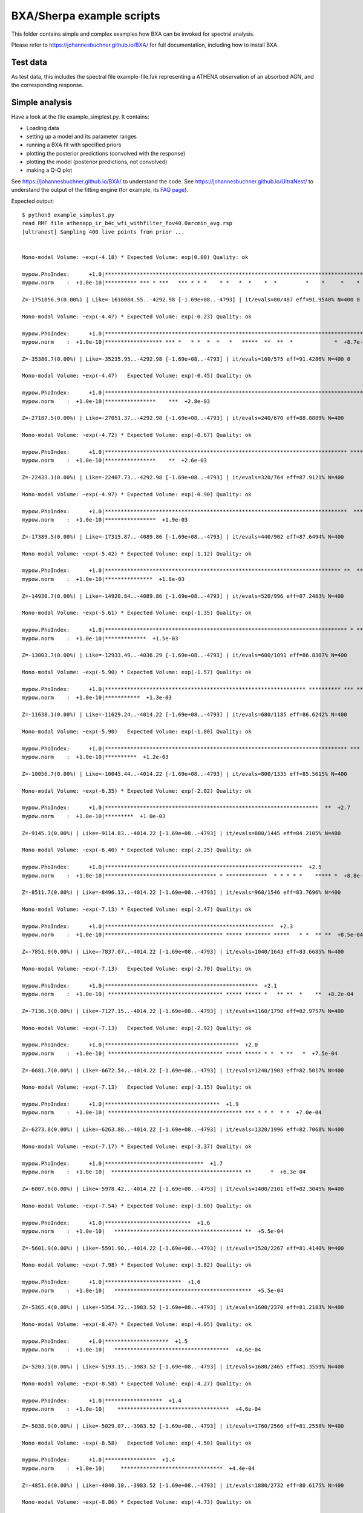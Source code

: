 BXA/Sherpa example scripts
==========================

This folder contains simple and complex examples
how BXA can be invoked for spectral analysis.

Please refer to https://johannesbuchner.github.io/BXA/
for full documentation, including how to install BXA.


Test data
-------------------

As test data, this includes the spectral file example-file.fak
representing a ATHENA observation of an absorbed AGN, and the corresponding 
response.

Simple analysis
-----------------

Have a look at the file example_simplest.py. It contains:

* Loading data
* setting up a model and its parameter ranges
* running a BXA fit with specified priors
* plotting the posterior predictions (convolved with the response)
* plotting the model (posterior predictions, not convolved)
* making a Q-Q plot

See https://johannesbuchner.github.io/BXA/ to understand the code.
See https://johannesbuchner.github.io/UltraNest/ to understand the output of the
fitting engine (for example, its `FAQ page <https://johannesbuchner.github.io/UltraNest/issues.html>`_).

Expected output::

	$ python3 example_simplest.py
	read RMF file athenapp_ir_b4c_wfi_withfilter_fov40.0arcmin_avg.rsp
	[ultranest] Sampling 400 live points from prior ...


	Mono-modal Volume: ~exp(-4.18) * Expected Volume: exp(0.00) Quality: ok

	mypow.PhoIndex:      +1.0|***********************************************************************************|     +3.0
	mypow.norm    :  +1.0e-10|********** *** * ***   *** * * *    * *   *  *    *  *         *    *     *    *   | +1.0e+01

	Z=-1751856.9(0.00%) | Like=-1618084.55..-4292.98 [-1.69e+08..-4793] | it/evals=80/487 eff=91.9540% N=400 0 

	Mono-modal Volume: ~exp(-4.47) * Expected Volume: exp(-0.23) Quality: ok

	mypow.PhoIndex:      +1.0|***********************************************************************************|     +3.0
	mypow.norm    :  +1.0e-10|****************** *** *   * *  *  *   *   *****  **  **  *             *  +8.7e-02| +1.0e-01

	Z=-35380.7(0.00%) | Like=-35235.95..-4292.98 [-1.69e+08..-4793] | it/evals=160/575 eff=91.4286% N=400 0 

	Mono-modal Volume: ~exp(-4.47)   Expected Volume: exp(-0.45) Quality: ok

	mypow.PhoIndex:      +1.0|***********************************************************************************|     +3.0
	mypow.norm    :  +1.0e-10|****************    ***  +2.8e-03                                                  | +1.0e-02

	Z=-27187.5(0.00%) | Like=-27051.37..-4292.98 [-1.69e+08..-4793] | it/evals=240/670 eff=88.8889% N=400 

	Mono-modal Volume: ~exp(-4.72) * Expected Volume: exp(-0.67) Quality: ok

	mypow.PhoIndex:      +1.0|**************************************************************************** ******|     +3.0
	mypow.norm    :  +1.0e-10|****************    **  +2.6e-03                                                   | +1.0e-02

	Z=-22433.1(0.00%) | Like=-22407.73..-4292.98 [-1.69e+08..-4793] | it/evals=320/764 eff=87.9121% N=400 

	Mono-modal Volume: ~exp(-4.97) * Expected Volume: exp(-0.90) Quality: ok

	mypow.PhoIndex:      +1.0|****************************************************************************  *****|     +3.0
	mypow.norm    :  +1.0e-10|****************  +1.9e-03                                                         | +1.0e-02

	Z=-17389.5(0.00%) | Like=-17315.87..-4089.86 [-1.69e+08..-4793] | it/evals=440/902 eff=87.6494% N=400 

	Mono-modal Volume: ~exp(-5.42) * Expected Volume: exp(-1.12) Quality: ok

	mypow.PhoIndex:      +1.0|************************************************************************** **  ****|     +3.0
	mypow.norm    :  +1.0e-10|***************  +1.8e-03                                                          | +1.0e-02

	Z=-14930.7(0.00%) | Like=-14920.84..-4089.86 [-1.69e+08..-4793] | it/evals=520/996 eff=87.2483% N=400 

	Mono-modal Volume: ~exp(-5.61) * Expected Volume: exp(-1.35) Quality: ok

	mypow.PhoIndex:      +1.0|**************************************************************************** * ****|     +3.0
	mypow.norm    :  +1.0e-10|*************  +1.5e-03                                                            | +1.0e-02

	Z=-13003.7(0.00%) | Like=-12933.49..-4036.29 [-1.69e+08..-4793] | it/evals=600/1091 eff=86.8307% N=400 

	Mono-modal Volume: ~exp(-5.90) * Expected Volume: exp(-1.57) Quality: ok

	mypow.PhoIndex:      +1.0|*************************************************************** ********** *** ****|     +3.0
	mypow.norm    :  +1.0e-10|***********  +1.3e-03                                                              | +1.0e-02

	Z=-11638.1(0.00%) | Like=-11629.24..-4014.22 [-1.69e+08..-4793] | it/evals=680/1185 eff=86.6242% N=400 

	Mono-modal Volume: ~exp(-5.90)   Expected Volume: exp(-1.80) Quality: ok

	mypow.PhoIndex:      +1.0|**************************************************************************** *** * |     +3.0
	mypow.norm    :  +1.0e-10|**********  +1.2e-03                                                               | +1.0e-02

	Z=-10056.7(0.00%) | Like=-10045.44..-4014.22 [-1.69e+08..-4793] | it/evals=800/1335 eff=85.5615% N=400 

	Mono-modal Volume: ~exp(-6.35) * Expected Volume: exp(-2.02) Quality: ok

	mypow.PhoIndex:      +1.0|*******************************************************************  **  +2.7      |     +3.0
	mypow.norm    :  +1.0e-10|*********  +1.0e-03                                                                | +1.0e-02

	Z=-9145.1(0.00%) | Like=-9114.83..-4014.22 [-1.69e+08..-4793] | it/evals=880/1445 eff=84.2105% N=400 

	Mono-modal Volume: ~exp(-6.40) * Expected Volume: exp(-2.25) Quality: ok

	mypow.PhoIndex:      +1.0|**************************************************************  +2.5               |     +3.0
	mypow.norm    :  +1.0e-10|*********************************** * *************  * * * * *    ***** *  +8.8e-04| +1.0e-03

	Z=-8511.7(0.00%) | Like=-8496.13..-4014.22 [-1.69e+08..-4793] | it/evals=960/1546 eff=83.7696% N=400 

	Mono-modal Volume: ~exp(-7.13) * Expected Volume: exp(-2.47) Quality: ok

	mypow.PhoIndex:      +1.0|*****************************************************  +2.3                        |     +3.0
	mypow.norm    :  +1.0e-10|************************************* ***** ******** *****   * *  ** **  +8.5e-04  | +1.0e-03

	Z=-7851.9(0.00%) | Like=-7837.07..-4014.22 [-1.69e+08..-4793] | it/evals=1040/1643 eff=83.6685% N=400 

	Mono-modal Volume: ~exp(-7.13)   Expected Volume: exp(-2.70) Quality: ok

	mypow.PhoIndex:      +1.0|************************************************  +2.1                             |     +3.0
	mypow.norm    :  +1.0e-10| ************************************ ***** ***** *   ** **  *    **  +8.2e-04     | +1.0e-03

	Z=-7136.3(0.00%) | Like=-7127.15..-4014.22 [-1.69e+08..-4793] | it/evals=1160/1798 eff=82.9757% N=400 

	Mono-modal Volume: ~exp(-7.13)   Expected Volume: exp(-2.92) Quality: ok

	mypow.PhoIndex:      +1.0|******************************************  +2.0                                   |     +3.0
	mypow.norm    :  +1.0e-10| ************************************ ***** ***** * *  * **   *  +7.5e-04          | +1.0e-03

	Z=-6681.7(0.00%) | Like=-6672.54..-4014.22 [-1.69e+08..-4793] | it/evals=1240/1903 eff=82.5017% N=400 

	Mono-modal Volume: ~exp(-7.13)   Expected Volume: exp(-3.15) Quality: ok

	mypow.PhoIndex:      +1.0|************************************  +1.9                                         |     +3.0
	mypow.norm    :  +1.0e-10| ****************************************** *** * * *  * *  +7.0e-04               | +1.0e-03

	Z=-6273.8(0.00%) | Like=-6263.88..-4014.22 [-1.69e+08..-4793] | it/evals=1320/1996 eff=82.7068% N=400 

	Mono-modal Volume: ~exp(-7.17) * Expected Volume: exp(-3.37) Quality: ok

	mypow.PhoIndex:      +1.0|*******************************  +1.7                                              |     +3.0
	mypow.norm    :  +1.0e-10|  ***************************************** **      *  +6.3e-04                    | +1.0e-03

	Z=-6007.6(0.00%) | Like=-5978.42..-4014.22 [-1.69e+08..-4793] | it/evals=1400/2101 eff=82.3045% N=400 

	Mono-modal Volume: ~exp(-7.54) * Expected Volume: exp(-3.60) Quality: ok

	mypow.PhoIndex:      +1.0|***************************  +1.6                                                  |     +3.0
	mypow.norm    :  +1.0e-10|   **************************************** **  +5.5e-04                           | +1.0e-03

	Z=-5601.9(0.00%) | Like=-5591.90..-4014.22 [-1.69e+08..-4793] | it/evals=1520/2267 eff=81.4140% N=400 

	Mono-modal Volume: ~exp(-7.98) * Expected Volume: exp(-3.82) Quality: ok

	mypow.PhoIndex:      +1.0|************************  +1.6                                                     |     +3.0
	mypow.norm    :  +1.0e-10|   *******************************************  +5.5e-04                           | +1.0e-03

	Z=-5365.4(0.00%) | Like=-5354.72..-3983.52 [-1.69e+08..-4793] | it/evals=1600/2370 eff=81.2183% N=400 

	Mono-modal Volume: ~exp(-8.47) * Expected Volume: exp(-4.05) Quality: ok

	mypow.PhoIndex:      +1.0|********************  +1.5                                                         |     +3.0
	mypow.norm    :  +1.0e-10|   ************************************  +4.6e-04                                  | +1.0e-03

	Z=-5203.1(0.00%) | Like=-5193.15..-3983.52 [-1.69e+08..-4793] | it/evals=1680/2465 eff=81.3559% N=400 

	Mono-modal Volume: ~exp(-8.58) * Expected Volume: exp(-4.27) Quality: ok

	mypow.PhoIndex:      +1.0|******************  +1.4                                                           |     +3.0
	mypow.norm    :  +1.0e-10|    ***********************************  +4.6e-04                                  | +1.0e-03

	Z=-5038.9(0.00%) | Like=-5029.07..-3983.52 [-1.69e+08..-4793] | it/evals=1760/2566 eff=81.2558% N=400 

	Mono-modal Volume: ~exp(-8.58)   Expected Volume: exp(-4.50) Quality: ok

	mypow.PhoIndex:      +1.0|****************  +1.4                                                             |     +3.0
	mypow.norm    :  +1.0e-10|     ********************************  +4.4e-04                                    | +1.0e-03

	Z=-4851.6(0.00%) | Like=-4840.10..-3983.52 [-1.69e+08..-4793] | it/evals=1880/2732 eff=80.6175% N=400 

	Mono-modal Volume: ~exp(-8.86) * Expected Volume: exp(-4.73) Quality: ok

	mypow.PhoIndex:      +1.0|**************  +1.3                                                               |     +3.0
	mypow.norm    :  +1.0e-10|     ******************************  +4.2e-04                                      | +1.0e-03

	Z=-4738.8(0.00%) | Like=-4728.77..-3971.79 [-4792.1998..-3996.6500] | it/evals=1960/2840 eff=80.3279% N=400 

	Mono-modal Volume: ~exp(-9.17) * Expected Volume: exp(-4.95) Quality: ok

	mypow.PhoIndex:      +1.0|************  +1.3                                                                 |     +3.0
	mypow.norm    :  +1.0e-10|      ****************************  +4.0e-04                                       | +1.0e-03

	Z=-4641.1(0.00%) | Like=-4628.17..-3971.79 [-4792.1998..-3996.6500] | it/evals=2040/2944 eff=80.1887% N=400 

	Mono-modal Volume: ~exp(-9.50) * Expected Volume: exp(-5.18) Quality: ok

	mypow.PhoIndex:      +1.0|**********  +1.2                                                                   |     +3.0
	mypow.norm    :  +1.0e-10|      ***************************  +3.9e-04                                        | +1.0e-03

	Z=-4550.0(0.00%) | Like=-4539.21..-3964.70 [-4792.1998..-3996.6500] | it/evals=2120/3047 eff=80.0907% N=400 

	Mono-modal Volume: ~exp(-9.98) * Expected Volume: exp(-5.40) Quality: ok

	mypow.PhoIndex:      +1.0|*********  +1.2                                                                    |     +3.0
	mypow.norm    :  +1.0e-10|       ************************  +3.6e-04                                          | +1.0e-03

	Z=-4446.3(0.00%) | Like=-4434.45..-3963.07 [-4792.1998..-3996.6500] | it/evals=2240/3201 eff=79.9714% N=400 

	Mono-modal Volume: ~exp(-9.98)   Expected Volume: exp(-5.63) Quality: ok

	mypow.PhoIndex:      +1.0|********  +1.2                                                                     |     +3.0
	mypow.norm    :  +1.0e-10|       **********************  +3.5e-04                                            | +1.0e-03

	Z=-4385.8(0.00%) | Like=-4374.52..-3963.07 [-4792.1998..-3996.6500] | it/evals=2320/3300 eff=80.0000% N=400 

	Mono-modal Volume: ~exp(-9.98)   Expected Volume: exp(-5.85) Quality: ok

	mypow.PhoIndex:      +1.0|*******  +1.2                                                                      |     +3.0
	mypow.norm    :  +1.0e-10|        *********************  +3.4e-04                                            | +1.0e-03

	Z=-4336.2(0.00%) | Like=-4324.51..-3963.07 [-4792.1998..-3996.6500] | it/evals=2400/3403 eff=79.9201% N=400 

	Mono-modal Volume: ~exp(-10.07) * Expected Volume: exp(-6.08) Quality: ok

	mypow.PhoIndex:      +1.0|******  +1.1                                                                       |     +3.0
	mypow.norm    :   +0.0000|        ********************  +0.0003                                              |  +0.0010

	Z=-4293.3(0.00%) | Like=-4281.53..-3957.55 [-4792.1998..-3996.6500] | it/evals=2480/3508 eff=79.7941% N=400 

	Mono-modal Volume: ~exp(-10.38) * Expected Volume: exp(-6.30) Quality: ok

	mypow.PhoIndex:      +1.0|*****  +1.1                                                                        |     +3.0
	mypow.norm    :   +0.0000|         *****************  +0.0003                                                |  +0.0010

	Z=-4228.9(0.00%) | Like=-4217.46..-3957.55 [-4792.1998..-3996.6500] | it/evals=2600/3662 eff=79.7057% N=400 

	Mono-modal Volume: ~exp(-10.63) * Expected Volume: exp(-6.53) Quality: ok

	mypow.PhoIndex:      +1.0|*****  +1.1                                                                        |     +3.0
	mypow.norm    :   +0.0000|         *****************  +0.0003                                                |  +0.0010

	Z=-4195.0(0.00%) | Like=-4182.98..-3957.55 [-4792.1998..-3996.6500] | it/evals=2680/3770 eff=79.5252% N=400 

	Mono-modal Volume: ~exp(-11.36) * Expected Volume: exp(-6.75) Quality: ok

	mypow.PhoIndex:      +1.0|****  +1.1                                                                         |     +3.0
	mypow.norm    :   +0.0000|         ****************  +0.0003                                                 |  +0.0010

	Z=-4166.7(0.00%) | Like=-4155.08..-3957.55 [-4792.1998..-3996.6500] | it/evals=2760/3875 eff=79.4245% N=400 

	Mono-modal Volume: ~exp(-11.36)   Expected Volume: exp(-6.98) Quality: ok

	mypow.PhoIndex:      +1.0|****  +1.1                                                                         |     +3.0
	mypow.norm    :   +0.0000|          ***************  +0.0003                                                 |  +0.0010

	Z=-4143.4(0.00%) | Like=-4129.42..-3951.45 [-4792.1998..-3996.6500] | it/evals=2840/3970 eff=79.5518% N=400 

	Mono-modal Volume: ~exp(-11.36)   Expected Volume: exp(-7.20) Quality: ok

	mypow.PhoIndex:      +1.0|***  +1.1                                                                          |     +3.0
	mypow.norm    :   +0.0000|          **************  +0.0003                                                  |  +0.0010

	Z=-4111.1(0.00%) | Like=-4099.43..-3951.45 [-4792.1998..-3996.6500] | it/evals=2960/4133 eff=79.2928% N=400 

	Mono-modal Volume: ~exp(-11.54) * Expected Volume: exp(-7.43) Quality: ok

	mypow.PhoIndex:      +1.0|***  +1.1                                                                          |     +3.0
	mypow.norm    :   +0.0000|  +0.0001  ************  +0.0003                                                   |  +0.0010

	Z=-4097.6(0.00%) | Like=-4085.70..-3951.45 [-4792.1998..-3996.6500] | it/evals=3040/4233 eff=79.3112% N=400 

	Mono-modal Volume: ~exp(-11.77) * Expected Volume: exp(-7.65) Quality: ok

	mypow.PhoIndex:     +1.00|***  +1.05                                                                         |    +3.00
	mypow.norm    :   +0.0000|  +0.0001  ************  +0.0003                                                   |  +0.0010

	Z=-4081.9(0.00%) | Like=-4069.83..-3951.45 [-4792.1998..-3996.6500] | it/evals=3120/4330 eff=79.3893% N=400 

	Mono-modal Volume: ~exp(-12.28) * Expected Volume: exp(-7.88) Quality: ok

	mypow.PhoIndex:     +1.00|**  +1.04                                                                          |    +3.00
	mypow.norm    :   +0.0000|  +0.0001  ***********  +0.0003                                                    |  +0.0010

	Z=-4064.9(0.00%) | Like=-4052.76..-3951.45 [-4792.1998..-3996.6500] | it/evals=3200/4431 eff=79.3848% N=400 

	Mono-modal Volume: ~exp(-12.39) * Expected Volume: exp(-8.10) Quality: ok

	mypow.PhoIndex:     +1.00|**  +1.04                                                                          |    +3.00
	mypow.norm    :   +0.0000|  +0.0001  ***********  +0.0003                                                    |  +0.0010

	Z=-4046.8(0.00%) | Like=-4034.00..-3951.45 [-4792.1998..-3996.6500] | it/evals=3320/4578 eff=79.4639% N=400 

	Mono-modal Volume: ~exp(-12.73) * Expected Volume: exp(-8.33) Quality: ok

	mypow.PhoIndex:     +1.00|**  +1.03                                                                          |    +3.00
	mypow.norm    :   +0.0000|   +0.0001  **********  +0.0003                                                    |  +0.0010

	Z=-4036.1(0.00%) | Like=-4023.75..-3951.45 [-4792.1998..-3996.6500] | it/evals=3400/4677 eff=79.4950% N=400 

	Mono-modal Volume: ~exp(-12.73)   Expected Volume: exp(-8.55) Quality: ok

	mypow.PhoIndex:     +1.00|**  +1.03                                                                          |    +3.00
	mypow.norm    :  +0.00000|  +0.00015  *********  +0.00025                                                    | +0.00100

	Z=-4028.1(0.00%) | Like=-4015.62..-3951.45 [-4792.1998..-3996.6500] | it/evals=3480/4781 eff=79.4339% N=400 

	Mono-modal Volume: ~exp(-13.13) * Expected Volume: exp(-8.78) Quality: ok

	mypow.PhoIndex:     +1.00|*  +1.02                                                                           |    +3.00
	mypow.norm    :  +0.00000|  +0.00015  *********  +0.00024                                                    | +0.00100

	Z=-4020.5(0.00%) | Like=-4008.05..-3951.45 [-4792.1998..-3996.6500] | it/evals=3560/4878 eff=79.4998% N=400 

	Mono-modal Volume: ~exp(-13.31) * Expected Volume: exp(-9.00) Quality: ok

	mypow.PhoIndex:     +1.00|*  +1.02                                                                           |    +3.00
	mypow.norm    :  +0.00000|   +0.00016  *******  +0.00024                                                     | +0.00100

	Z=-4010.1(0.00%) | Like=-3997.18..-3951.45 [-4792.1998..-3996.6500] | it/evals=3680/5020 eff=79.6537% N=400 

	Mono-modal Volume: ~exp(-13.31)   Expected Volume: exp(-9.23) Quality: ok

	mypow.PhoIndex:     +1.00|*  +1.02                                                                           |    +3.00
	mypow.norm    :  +0.00000|   +0.00016  *******  +0.00024                                                     | +0.00100

	Z=-4004.0(0.00%) | Like=-3990.83..-3951.45 [-3996.5018..-3957.5958] | it/evals=3760/5130 eff=79.4926% N=400 

	Mono-modal Volume: ~exp(-13.47) * Expected Volume: exp(-9.45) Quality: ok

	mypow.PhoIndex:     +1.00|*  +1.01                                                                           |    +3.00
	mypow.norm    :  +0.00000|   +0.00016  *******  +0.00023                                                     | +0.00100

	Z=-3998.1(0.00%) | Like=-3985.07..-3951.45 [-3996.5018..-3957.5958] | it/evals=3840/5231 eff=79.4866% N=400 

	Mono-modal Volume: ~exp(-13.87) * Expected Volume: exp(-9.68) Quality: ok

	mypow.PhoIndex:     +1.00|*  +1.01                                                                           |    +3.00
	mypow.norm    :  +0.00000|   +0.00017  *******  +0.00023                                                     | +0.00100

	Z=-3993.5(0.00%) | Like=-3980.50..-3951.45 [-3996.5018..-3957.5958] | it/evals=3920/5337 eff=79.4004% N=400 

	Mono-modal Volume: ~exp(-14.06) * Expected Volume: exp(-9.90) Quality: ok

	mypow.PhoIndex:     +1.00|*  +1.01                                                                           |    +3.00
	mypow.norm    :  +0.00000|   +0.00017  *******  +0.00023                                                     | +0.00100

	Z=-3988.5(0.00%) | Like=-3975.65..-3951.42 [-3996.5018..-3957.5958] | it/evals=4040/5496 eff=79.2779% N=400 

	Mono-modal Volume: ~exp(-14.45) * Expected Volume: exp(-10.13) Quality: ok

	mypow.PhoIndex:    +1.000|*  +1.009                                                                          |   +3.000
	mypow.norm    :  +0.00000|    +0.00017  *****  +0.00023                                                      | +0.00100

	Z=-3985.3(0.00%) | Like=-3972.21..-3951.42 [-3996.5018..-3957.5958] | it/evals=4120/5601 eff=79.2155% N=400 

	Mono-modal Volume: ~exp(-14.45)   Expected Volume: exp(-10.35) Quality: ok

	mypow.PhoIndex:    +1.000|*  +1.008                                                                          |   +3.000
	mypow.norm    :  +0.00000|    +0.00017  *****  +0.00022                                                      | +0.00100

	Z=-3982.7(0.00%) | Like=-3969.75..-3951.42 [-3996.5018..-3957.5958] | it/evals=4200/5701 eff=79.2303% N=400 

	Mono-modal Volume: ~exp(-14.45)   Expected Volume: exp(-10.58) Quality: ok

	mypow.PhoIndex:    +1.000|*  +1.007                                                                          |   +3.000
	mypow.norm    :  +0.00000|    +0.00017  *****  +0.00022                                                      | +0.00100

	Z=-3980.4(0.00%) | Like=-3967.22..-3951.42 [-3996.5018..-3957.5958] | it/evals=4280/5801 eff=79.2446% N=400 

	Mono-modal Volume: ~exp(-14.59) * Expected Volume: exp(-10.80) Quality: ok

	mypow.PhoIndex:    +0.000|                   +1.000  *  +1.006                                               |   +3.000
	mypow.norm    :  +0.00000|    +0.00017  *****  +0.00022                                                      | +0.00100

	Z=-3977.2(0.00%) | Like=-3963.98..-3951.42 [-3996.5018..-3957.5958] | it/evals=4400/5982 eff=78.8248% N=400 

	Mono-modal Volume: ~exp(-15.69) * Expected Volume: exp(-11.02) Quality: ok

	mypow.PhoIndex:    +1.000|*  +1.005                                                                          |   +3.000
	mypow.norm    :  +0.00000|    +0.00018  *****  +0.00022                                                      | +0.00100

	Z=-3975.6(0.00%) | Like=-3962.46..-3951.42 [-3996.5018..-3957.5958] | it/evals=4480/6082 eff=78.8455% N=400 

	Mono-modal Volume: ~exp(-15.69)   Expected Volume: exp(-11.25) Quality: ok

	mypow.PhoIndex:    +1.000|*  +1.004                                                                          |   +3.000
	mypow.norm    :  +0.00000|    +0.00018  ****  +0.00022                                                       | +0.00100

	Z=-3974.3(0.02%) | Like=-3961.07..-3951.42 [-3996.5018..-3957.5958] | it/evals=4560/6182 eff=78.8654% N=400 

	Mono-modal Volume: ~exp(-15.79) * Expected Volume: exp(-11.47) Quality: ok

	mypow.PhoIndex:    +1.000|*  +1.004                                                                          |   +3.000
	mypow.norm    :  +0.00000|    +0.00018  ****  +0.00021                                                       | +0.00100

	Z=-3973.1(0.05%) | Like=-3959.76..-3951.42 [-3996.5018..-3957.5958] | it/evals=4640/6279 eff=78.9250% N=400 

	Mono-modal Volume: ~exp(-15.79)   Expected Volume: exp(-11.70) Quality: ok

	mypow.PhoIndex:    +1.000|*  +1.003                                                                          |   +3.000
	mypow.norm    :  +0.00000|    +0.00018  ****  +0.00021                                                       | +0.00100

	Z=-3971.6(0.27%) | Like=-3958.21..-3951.42 [-3996.5018..-3957.5958] | it/evals=4760/6439 eff=78.8210% N=400 

	Mono-modal Volume: ~exp(-16.30) * Expected Volume: exp(-11.92) Quality: ok

	mypow.PhoIndex:    +1.000|*  +1.003                                                                          |   +3.000
	mypow.norm    :  +0.00000|     +0.00018  ***  +0.00021                                                       | +0.00100

	Z=-3970.7(0.61%) | Like=-3957.32..-3951.42 [-3957.5844..-3954.9980] | it/evals=4840/6549 eff=78.7120% N=400 

	Mono-modal Volume: ~exp(-16.54) * Expected Volume: exp(-12.15) Quality: correlation length: 776 (-)

	mypow.PhoIndex:    +1.000|*  +1.002                                                                          |   +3.000
	mypow.norm    :  +0.00000|     +0.00018  ***  +0.00021                                                       | +0.00100

	Z=-3970.0(1.32%) | Like=-3956.53..-3951.42 [-3957.5844..-3954.9980] | it/evals=4920/6648 eff=78.7452% N=400 

	Mono-modal Volume: ~exp(-16.92) * Expected Volume: exp(-12.37) Quality: correlation length: 776 (-)

	mypow.PhoIndex:    +0.000|                   +1.000  *  +1.002                                               |   +3.000
	mypow.norm    :  +0.00000|     +0.00018  ***  +0.00021                                                       | +0.00100

	Z=-3969.4(2.56%) | Like=-3955.73..-3951.42 [-3957.5844..-3954.9980] | it/evals=5000/6761 eff=78.6040% N=400 

	Mono-modal Volume: ~exp(-17.01) * Expected Volume: exp(-12.60) Quality: correlation length: 776 (-)

	mypow.PhoIndex:    +0.000|                   +1.000  *  +1.002                                               |   +3.000
	mypow.norm    :  +0.00000|     +0.00018  ***  +0.00021                                                       | +0.00100

	Z=-3968.6(5.35%) | Like=-3955.08..-3951.42 [-3957.5844..-3954.9980] | it/evals=5120/6904 eff=78.7208% N=400 

	Mono-modal Volume: ~exp(-17.21) * Expected Volume: exp(-12.82) Quality: correlation length: 776 (-)

	mypow.PhoIndex:    +0.000|                   +1.000  *  +1.001                                               |   +3.000
	mypow.norm    :  +0.00000|     +0.00019  ***  +0.00021                                                       | +0.00100

	Z=-3968.2(8.05%) | Like=-3954.52..-3951.35 [-3954.9942..-3954.3317] | it/evals=5200/7012 eff=78.6449% N=400 

	Mono-modal Volume: ~exp(-17.59) * Expected Volume: exp(-13.05) Quality: correlation length: 776 (-)

	mypow.PhoIndex:    +0.000|                   +1.000  *  +1.001                                               |   +3.000
	mypow.norm    :  +0.00000|     +0.00019  ***  +0.00021                                                       | +0.00100

	Z=-3967.8(11.87%) | Like=-3954.02..-3951.35 [-3954.0245..-3954.0104]*| it/evals=5280/7115 eff=78.6299% N=400 

	Mono-modal Volume: ~exp(-17.85) * Expected Volume: exp(-13.27) Quality: correlation length: 776 (-)

	mypow.PhoIndex:    +0.000|                   +1.000  *  +1.001                                               |   +3.000
	mypow.norm    :  +0.00000|     +0.00019  ***  +0.00021                                                       | +0.00100

	Z=-3967.5(16.31%) | Like=-3953.67..-3951.27 [-3953.6724..-3953.6656]*| it/evals=5360/7215 eff=78.6500% N=400 

	Mono-modal Volume: ~exp(-17.85)   Expected Volume: exp(-13.50) Quality: correlation length: 776 (-)

	mypow.PhoIndex:   +0.0000|                  +1.0000  *  +1.0009                                              |  +3.0000
	mypow.norm    :  +0.00000|     +0.00019  ***  +0.00021                                                       | +0.00100

	Z=-3967.1(24.15%) | Like=-3953.27..-3951.24 [-3953.2674..-3953.2585]*| it/evals=5480/7371 eff=78.6114% N=400 

	Mono-modal Volume: ~exp(-17.85)   Expected Volume: exp(-13.72) Quality: correlation length: 776 (-)

	mypow.PhoIndex:   +0.0000|                  +1.0000  *  +1.0008                                              |  +3.0000
	mypow.norm    :  +0.00000|     +0.00019  **  +0.00020                                                        | +0.00100

	Z=-3966.9(29.91%) | Like=-3953.02..-3951.24 [-3953.0237..-3953.0113]*| it/evals=5560/7472 eff=78.6199% N=400 

	Mono-modal Volume: ~exp(-18.15) * Expected Volume: exp(-13.95) Quality: correlation length: 776 (-)

	mypow.PhoIndex:   +0.0000|                  +1.0000  *  +1.0007                                              |  +3.0000
	mypow.norm    :  +0.00000|     +0.00019  **  +0.00020                                                        | +0.00100

	Z=-3966.7(35.97%) | Like=-3952.76..-3951.24 [-3952.7565..-3952.7551]*| it/evals=5640/7579 eff=78.5625% N=400 

	Mono-modal Volume: ~exp(-18.15)   Expected Volume: exp(-14.17) Quality: correlation length: 776 (-)

	mypow.PhoIndex:   +0.0000|                  +1.0000  *  +1.0006                                              |  +3.0000
	mypow.norm    :  +0.00000|     +0.00019  **  +0.00020                                                        | +0.00100

	Z=-3966.6(42.29%) | Like=-3952.55..-3951.24 [-3952.5506..-3952.5480]*| it/evals=5720/7679 eff=78.5822% N=400 

	Mono-modal Volume: ~exp(-18.73) * Expected Volume: exp(-14.40) Quality: correlation length: 776 (-)

	mypow.PhoIndex:   +0.0000|                  +1.0000  *  +1.0005                                              |  +3.0000
	mypow.norm    :  +0.00000|     +0.00019  **  +0.00020                                                        | +0.00100

	Z=-3966.4(51.36%) | Like=-3952.29..-3951.24 [-3952.2937..-3952.2909]*| it/evals=5840/7844 eff=78.4524% N=400 

	Mono-modal Volume: ~exp(-18.98) * Expected Volume: exp(-14.62) Quality: correlation length: 776 (-)

	mypow.PhoIndex:   +0.0000|                  +1.0000  *  +1.0004                                              |  +3.0000
	mypow.norm    :  +0.00000|     +0.00019  **  +0.00020                                                        | +0.00100

	Z=-3966.2(57.40%) | Like=-3952.17..-3951.24 [-3952.1668..-3952.1662]*| it/evals=5920/7949 eff=78.4210% N=400 

	Mono-modal Volume: ~exp(-19.29) * Expected Volume: exp(-14.85) Quality: correlation length: 776 (-)

	mypow.PhoIndex:   +0.0000|                  +1.0000  *  +1.0004                                              |  +3.0000
	mypow.norm    :  +0.00000|     +0.00019  **  +0.00020                                                        | +0.00100

	Z=-3966.2(62.63%) | Like=-3952.05..-3951.24 [-3952.0465..-3952.0465]*| it/evals=6000/8050 eff=78.4314% N=400 

	Mono-modal Volume: ~exp(-19.55) * Expected Volume: exp(-15.07) Quality: correlation length: 776 (-)

	mypow.PhoIndex:   +0.0000|                  +1.0000  *  +1.0003                                              |  +3.0000
	mypow.norm    :  +0.00000|     +0.00019  **  +0.00020                                                        | +0.00100

	Z=-3966.1(67.38%) | Like=-3951.93..-3951.23 [-3951.9281..-3951.9278]*| it/evals=6080/8150 eff=78.4516% N=400 

	Mono-modal Volume: ~exp(-19.56) * Expected Volume: exp(-15.30) Quality: correlation length: 776 (-)

	mypow.PhoIndex:   +0.0000|                  +1.0000  *  +1.0003                                              |  +3.0000
	mypow.norm    : +0.000000|    +0.000191  **  +0.000201                                                       |+0.001000

	Z=-3966.0(73.98%) | Like=-3951.81..-3951.22 [-3951.8081..-3951.8074]*| it/evals=6200/8297 eff=78.5108% N=400 

	Mono-modal Volume: ~exp(-19.93) * Expected Volume: exp(-15.52) Quality: correlation length: 776 (-)

	mypow.PhoIndex:   +0.0000|                  +1.0000  *  +1.0002                                              |  +3.0000
	mypow.norm    : +0.000000|    +0.000192  **  +0.000201                                                       |+0.001000

	Z=-3965.9(77.78%) | Like=-3951.72..-3951.22 [-3951.7221..-3951.7218]*| it/evals=6280/8404 eff=78.4608% N=400 

	Mono-modal Volume: ~exp(-19.93)   Expected Volume: exp(-15.75) Quality: correlation length: 776 (-)

	mypow.PhoIndex:   +0.0000|                  +1.0000  *  +1.0002                                              |  +3.0000
	mypow.norm    : +0.000000|    +0.000192  **  +0.000201                                                       |+0.001000

	Z=-3965.9(81.11%) | Like=-3951.66..-3951.21 [-3951.6627..-3951.6619]*| it/evals=6360/8507 eff=78.4507% N=400 

	Mono-modal Volume: ~exp(-20.42) * Expected Volume: exp(-15.97) Quality: correlation length: 776 (-)

	mypow.PhoIndex:   +0.0000|                  +1.0000  *  +1.0002                                              |  +3.0000
	mypow.norm    : +0.000000|    +0.000193  **  +0.000200                                                       |+0.001000

	Z=-3965.9(84.04%) | Like=-3951.60..-3951.21 [-3951.5972..-3951.5946]*| it/evals=6440/8620 eff=78.3455% N=400 

	Mono-modal Volume: ~exp(-20.67) * Expected Volume: exp(-16.20) Quality: correlation length: 776 (-)

	mypow.PhoIndex:   +0.0000|                  +1.0000  *  +1.0001                                              |  +3.0000
	mypow.norm    : +0.000000|     +0.000193  *  +0.000200                                                       |+0.001000

	Z=-3965.8(87.64%) | Like=-3951.51..-3951.19 [-3951.5065..-3951.5064]*| it/evals=6560/8772 eff=78.3564% N=400 

	Mono-modal Volume: ~exp(-21.00) * Expected Volume: exp(-16.42) Quality: correlation length: 776 (-)

	mypow.PhoIndex:   +0.0000|                  +1.0000  *  +1.0001                                              |  +3.0000
	mypow.norm    : +0.000000|     +0.000193  *  +0.000200                                                       |+0.001000

	Z=-3965.8(89.67%) | Like=-3951.47..-3951.19 [-3951.4659..-3951.4654]*| it/evals=6640/8877 eff=78.3296% N=400 

	Mono-modal Volume: ~exp(-21.00)   Expected Volume: exp(-16.65) Quality: correlation length: 776 (-)

	mypow.PhoIndex:   +0.0000|                  +1.0000  *  +1.0001                                              |  +3.0000
	mypow.norm    : +0.000000|     +0.000193  *  +0.000200                                                       |+0.001000

	Z=-3965.8(91.36%) | Like=-3951.43..-3951.19 [-3951.4342..-3951.4340]*| it/evals=6720/8985 eff=78.2761% N=400 

	Mono-modal Volume: ~exp(-21.33) * Expected Volume: exp(-16.87) Quality: correlation length: 776 (-)

	mypow.PhoIndex:  +0.00000|                 +1.00000  *  +1.00009                                             | +3.00000
	mypow.norm    : +0.000000|     +0.000193  *  +0.000199                                                       |+0.001000

	Z=-3965.8(92.80%) | Like=-3951.40..-3951.19 [-3951.4049..-3951.4047]*| it/evals=6800/9096 eff=78.1969% N=400 

	Mono-modal Volume: ~exp(-21.87) * Expected Volume: exp(-17.10) Quality: correlation length: 776 (-)

	mypow.PhoIndex:  +0.00000|                 +1.00000  *  +1.00008                                             | +3.00000
	mypow.norm    : +0.000000|     +0.000194  *  +0.000199                                                       |+0.001000

	Z=-3965.7(94.55%) | Like=-3951.37..-3951.19 [-3951.3653..-3951.3652]*| it/evals=6920/9244 eff=78.2451% N=400 

	Mono-modal Volume: ~exp(-22.01) * Expected Volume: exp(-17.32) Quality: correlation length: 776 (-)

	mypow.PhoIndex:  +0.00000|                 +1.00000  *  +1.00007                                             | +3.00000
	mypow.norm    : +0.000000|     +0.000194  *  +0.000199                                                       |+0.001000

	Z=-3965.7(95.47%) | Like=-3951.34..-3951.19 [-3951.3446..-3951.3444]*| it/evals=7000/9340 eff=78.2998% N=400 

	Mono-modal Volume: ~exp(-22.11) * Expected Volume: exp(-17.55) Quality: correlation length: 776 (-)

	mypow.PhoIndex:  +0.00000|                 +1.00000  *  +1.00006                                             | +3.00000
	mypow.norm    : +0.000000|     +0.000194  *  +0.000199                                                       |+0.001000

	Z=-3965.7(96.25%) | Like=-3951.33..-3951.19 [-3951.3285..-3951.3285]*| it/evals=7080/9445 eff=78.2753% N=400 

	Mono-modal Volume: ~exp(-22.18) * Expected Volume: exp(-17.77) Quality: correlation length: 776 (-)

	mypow.PhoIndex:  +0.00000|                 +1.00000  *  +1.00005                                             | +3.00000
	mypow.norm    : +0.000000|     +0.000194  *  +0.000199                                                       |+0.001000

	Z=-3965.7(96.90%) | Like=-3951.31..-3951.19 [-3951.3115..-3951.3115]*| it/evals=7160/9549 eff=78.2599% N=400 

	Mono-modal Volume: ~exp(-22.60) * Expected Volume: exp(-18.00) Quality: correlation length: 776 (-)

	mypow.PhoIndex:  +0.00000|                 +1.00000  *  +1.00005                                             | +3.00000
	mypow.norm    : +0.000000|     +0.000194  *  +0.000198                                                       |+0.001000

	Z=-3965.7(97.67%) | Like=-3951.29..-3951.19 [-3951.2901..-3951.2901]*| it/evals=7280/9699 eff=78.2880% N=400 

	Mono-modal Volume: ~exp(-22.87) * Expected Volume: exp(-18.23) Quality: correlation length: 776 (-)

	mypow.PhoIndex:  +0.00000|                 +1.00000  *  +1.00004                                             | +3.00000
	mypow.norm    : +0.000000|     +0.000195  *  +0.000198                                                       |+0.001000

	[ultranest] Explored until L=-4e+03  951.19 [-3951.2890..-3951.2883]*| it/evals=7290/9710 eff=78.3029% N=400 
	[ultranest] Likelihood function evaluations: 9715
	[ultranest] Writing samples and results to disk ...
	[ultranest] Writing samples and results to disk ... done
	[ultranest]   logZ = -3966 +- 0.163
	[ultranest] Posterior uncertainty strategy is satisfied (KL: 0.46+-0.07 nat, need <0.50 nat)
	[ultranest] Evidency uncertainty strategy is satisfied (dlogz=0.36, need <0.5)
	[ultranest]   logZ error budget: single: 0.18 bs:0.16 tail:0.02 total:0.16 required:<0.50
	[ultranest] done iterating.

	logZ = -3965.690 +- 0.360
	  single instance: logZ = -3965.690 +- 0.180
	  bootstrapped   : logZ = -3965.647 +- 0.360
	  tail           : logZ = +- 0.022
	insert order U test : converged: True correlation: inf iterations

		mypow.PhoIndex      1.00038 +- 0.00038
		mypow.norm          0.0001964 +- 0.0000044


Output files::

	$ find simplest-/
	simplest-/
	simplest-/debug.log
	simplest-/plots
	simplest-/plots/corner.pdf
	simplest-/plots/trace.pdf
	simplest-/plots/run.pdf
	simplest-/info
	simplest-/info/post_summary.csv
	simplest-/info/results.json
	simplest-/results
	simplest-/results/points.hdf5
	simplest-/extra
	simplest-/chains
	simplest-/chains/run.txt
	simplest-/chains/weighted_post_untransformed.txt
	simplest-/chains/equal_weighted_post.txt
	simplest-/chains/weighted_post.txt


"simplest-" is the `outputfiles_basename` defined in the script.

The most important files are:

* plots/corner.pdf: plot of the parameter constraints and uncertainties and their correlations
* info/results.json: summary of all parameters, their uncertainties and estimated lnZ
* info/post_summary.csv: summary of all parameters and their uncertainties as CSV
* chains/equal_weighted_post.txt: contains posterior samples: each row is a model parameter vector. You can iterate through these, set up the model in pyxspec, and then do something with it (compute fluxes and luminosities, for example).

Other examples
---------------

Please explore this folder for other demo scripts.
